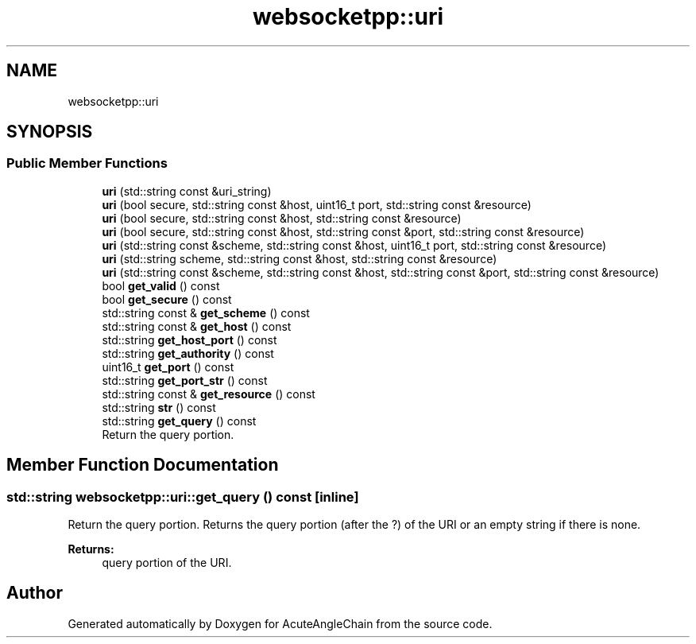 .TH "websocketpp::uri" 3 "Sun Jun 3 2018" "AcuteAngleChain" \" -*- nroff -*-
.ad l
.nh
.SH NAME
websocketpp::uri
.SH SYNOPSIS
.br
.PP
.SS "Public Member Functions"

.in +1c
.ti -1c
.RI "\fBuri\fP (std::string const &uri_string)"
.br
.ti -1c
.RI "\fBuri\fP (bool secure, std::string const &host, uint16_t port, std::string const &resource)"
.br
.ti -1c
.RI "\fBuri\fP (bool secure, std::string const &host, std::string const &resource)"
.br
.ti -1c
.RI "\fBuri\fP (bool secure, std::string const &host, std::string const &port, std::string const &resource)"
.br
.ti -1c
.RI "\fBuri\fP (std::string const &scheme, std::string const &host, uint16_t port, std::string const &resource)"
.br
.ti -1c
.RI "\fBuri\fP (std::string scheme, std::string const &host, std::string const &resource)"
.br
.ti -1c
.RI "\fBuri\fP (std::string const &scheme, std::string const &host, std::string const &port, std::string const &resource)"
.br
.ti -1c
.RI "bool \fBget_valid\fP () const"
.br
.ti -1c
.RI "bool \fBget_secure\fP () const"
.br
.ti -1c
.RI "std::string const  & \fBget_scheme\fP () const"
.br
.ti -1c
.RI "std::string const  & \fBget_host\fP () const"
.br
.ti -1c
.RI "std::string \fBget_host_port\fP () const"
.br
.ti -1c
.RI "std::string \fBget_authority\fP () const"
.br
.ti -1c
.RI "uint16_t \fBget_port\fP () const"
.br
.ti -1c
.RI "std::string \fBget_port_str\fP () const"
.br
.ti -1c
.RI "std::string const  & \fBget_resource\fP () const"
.br
.ti -1c
.RI "std::string \fBstr\fP () const"
.br
.ti -1c
.RI "std::string \fBget_query\fP () const"
.br
.RI "Return the query portion\&. "
.in -1c
.SH "Member Function Documentation"
.PP 
.SS "std::string websocketpp::uri::get_query () const\fC [inline]\fP"

.PP
Return the query portion\&. Returns the query portion (after the ?) of the URI or an empty string if there is none\&.
.PP
\fBReturns:\fP
.RS 4
query portion of the URI\&. 
.RE
.PP


.SH "Author"
.PP 
Generated automatically by Doxygen for AcuteAngleChain from the source code\&.
